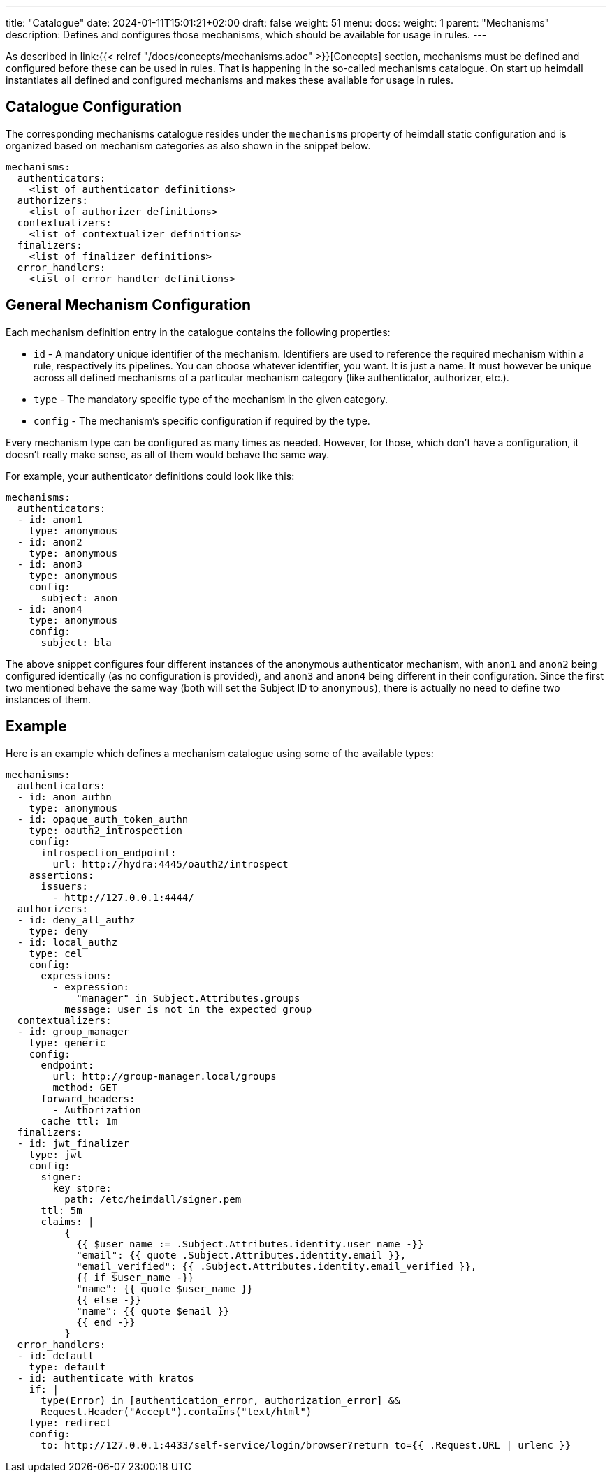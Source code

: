 ---
title: "Catalogue"
date: 2024-01-11T15:01:21+02:00
draft: false
weight: 51
menu:
  docs:
    weight: 1
    parent: "Mechanisms"
description: Defines and configures those mechanisms, which should be available for usage in rules.
---

:toc:

As described in link:{{< relref "/docs/concepts/mechanisms.adoc" >}}[Concepts] section, mechanisms must be defined and configured before these can be used in rules. That is happening in the so-called mechanisms catalogue. On start up heimdall instantiates all defined and configured mechanisms and makes these available for usage in rules.

== Catalogue Configuration

The corresponding mechanisms catalogue resides under the `mechanisms` property of heimdall static configuration and is organized based on mechanism categories as also shown in the snippet below.

[source, yaml]
----
mechanisms:
  authenticators:
    <list of authenticator definitions>
  authorizers:
    <list of authorizer definitions>
  contextualizers:
    <list of contextualizer definitions>
  finalizers:
    <list of finalizer definitions>
  error_handlers:
    <list of error handler definitions>
----

== General Mechanism Configuration

Each mechanism definition entry in the catalogue contains the following properties:

* `id` - A mandatory unique identifier of the mechanism. Identifiers are used to reference the required mechanism within a rule, respectively its pipelines. You can choose whatever identifier, you want. It is just a name. It must however be unique across all defined mechanisms of a particular mechanism category (like authenticator, authorizer, etc.).
* `type` - The mandatory specific type of the mechanism in the given category.
* `config` - The mechanism's specific configuration if required by the type.

Every mechanism type can be configured as many times as needed. However, for those, which don't have a configuration, it doesn't really make sense, as all of them would behave the same way.

For example, your authenticator definitions could look like this:

[source, yaml]
----
mechanisms:
  authenticators:
  - id: anon1
    type: anonymous
  - id: anon2
    type: anonymous
  - id: anon3
    type: anonymous
    config:
      subject: anon
  - id: anon4
    type: anonymous
    config:
      subject: bla
----

The above snippet configures four different instances of the anonymous authenticator mechanism, with `anon1` and `anon2` being configured identically (as no configuration is provided), and `anon3` and `anon4` being different in their configuration. Since the first two mentioned behave the same way (both will set the Subject ID to `anonymous`), there is actually no need to define two instances of them.

== Example

Here is an example which defines a mechanism catalogue using some of the available types:

[source, yaml]
----
mechanisms:
  authenticators:
  - id: anon_authn
    type: anonymous
  - id: opaque_auth_token_authn
    type: oauth2_introspection
    config:
      introspection_endpoint:
        url: http://hydra:4445/oauth2/introspect
    assertions:
      issuers:
        - http://127.0.0.1:4444/
  authorizers:
  - id: deny_all_authz
    type: deny
  - id: local_authz
    type: cel
    config:
      expressions:
        - expression:
            "manager" in Subject.Attributes.groups
          message: user is not in the expected group
  contextualizers:
  - id: group_manager
    type: generic
    config:
      endpoint:
        url: http://group-manager.local/groups
        method: GET
      forward_headers:
        - Authorization
      cache_ttl: 1m
  finalizers:
  - id: jwt_finalizer
    type: jwt
    config:
      signer:
        key_store:
          path: /etc/heimdall/signer.pem
      ttl: 5m
      claims: |
          {
            {{ $user_name := .Subject.Attributes.identity.user_name -}}
            "email": {{ quote .Subject.Attributes.identity.email }},
            "email_verified": {{ .Subject.Attributes.identity.email_verified }},
            {{ if $user_name -}}
            "name": {{ quote $user_name }}
            {{ else -}}
            "name": {{ quote $email }}
            {{ end -}}
          }
  error_handlers:
  - id: default
    type: default
  - id: authenticate_with_kratos
    if: |
      type(Error) in [authentication_error, authorization_error] &&
      Request.Header("Accept").contains("text/html")
    type: redirect
    config:
      to: http://127.0.0.1:4433/self-service/login/browser?return_to={{ .Request.URL | urlenc }}
----
